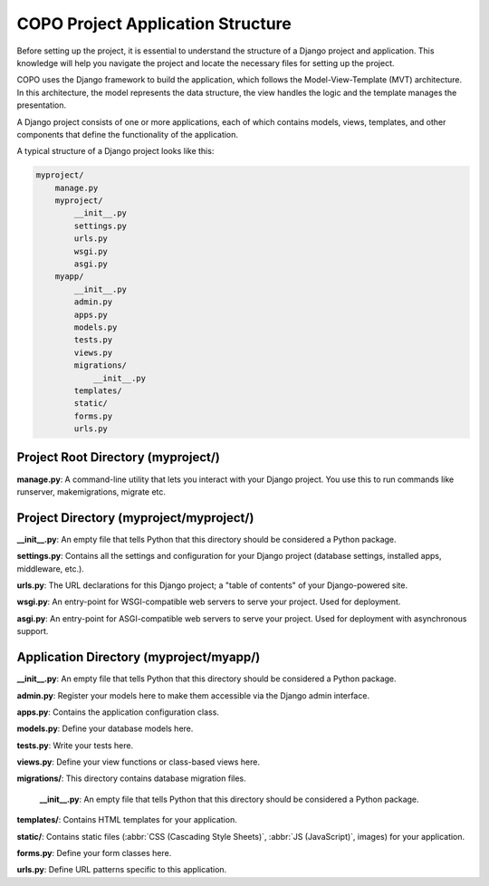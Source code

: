 .. _project-application-structure:

====================================
COPO Project Application Structure
====================================

Before setting up the project, it is essential to understand the structure of a Django project and application. This
knowledge will help you navigate the project and locate the necessary files for setting up the project.

COPO uses the Django framework to build the application, which follows the Model-View-Template (MVT) architecture. In
this architecture, the model represents the data structure, the view handles the logic and the template manages the
presentation.

A Django project consists of one or more applications, each of which contains models, views, templates, and other
components that define the functionality of the application.

A typical structure of a Django project looks like this:

.. code-block:: bash

     myproject/
         manage.py
         myproject/
             __init__.py
             settings.py
             urls.py
             wsgi.py
             asgi.py
         myapp/
             __init__.py
             admin.py
             apps.py
             models.py
             tests.py
             views.py
             migrations/
                 __init__.py
             templates/
             static/
             forms.py
             urls.py

.. raw:: html

   <br>

.. seealso::

   * :ref:`Profile Structure <profile-structure>`

.. raw:: html

   <hr>

Project Root Directory (myproject/)
-----------------------------------

**manage.py**: A command-line utility that lets you interact with your Django project. You use this to run commands
like runserver, makemigrations, migrate etc.

Project Directory (myproject/myproject/)
----------------------------------------

**__init__.py**: An empty file that tells Python that this directory should be considered a Python package.

**settings.py**: Contains all the settings and configuration for your Django project (database settings, installed apps, middleware, etc.).

**urls.py**: The URL declarations for this Django project; a "table of contents" of your Django-powered site.

**wsgi.py**: An entry-point for WSGI-compatible web servers to serve your project. Used for deployment.

**asgi.py**: An entry-point for ASGI-compatible web servers to serve your project. Used for deployment with asynchronous support.

Application Directory (myproject/myapp/)
-----------------------------------------

.. seealso::

   Refer to the :ref:`profile-setup-component-creation` section for insights into creating Django applications for each
   component used in the COPO project

**__init__.py**: An empty file that tells Python that this directory should be considered a Python package.

**admin.py**: Register your models here to make them accessible via the Django admin interface.

**apps.py**: Contains the application configuration class.

**models.py**: Define your database models here.

**tests.py**: Write your tests here.

**views.py**: Define your view functions or class-based views here.

**migrations/**: This directory contains database migration files.

        **__init__.py**: An empty file that tells Python that this directory should be considered a Python package.

**templates/**: Contains HTML templates for your application.

**static/**: Contains static files (:abbr:`CSS (Cascading Style Sheets)`, :abbr:`JS (JavaScript)`, images) for your application.

**forms.py**: Define your form classes here.

**urls.py**: Define URL patterns specific to this application.